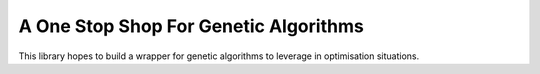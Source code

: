 A One Stop Shop For  Genetic Algorithms
==============

This library hopes to build a wrapper for genetic algorithms to leverage in optimisation situations.

